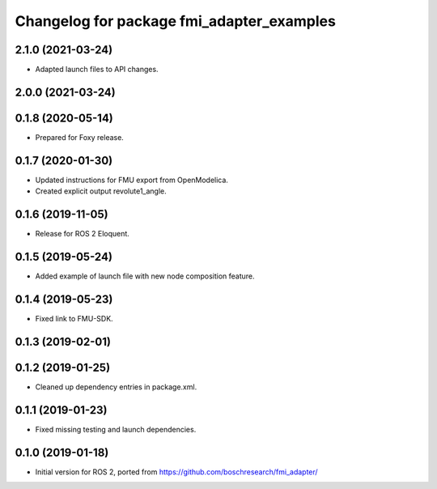 ^^^^^^^^^^^^^^^^^^^^^^^^^^^^^^^^^^^^^^^^^^
Changelog for package fmi_adapter_examples
^^^^^^^^^^^^^^^^^^^^^^^^^^^^^^^^^^^^^^^^^^

2.1.0 (2021-03-24)
------------------
* Adapted launch files to API changes.

2.0.0 (2021-03-24)
------------------

0.1.8 (2020-05-14)
------------------
* Prepared for Foxy release.

0.1.7 (2020-01-30)
------------------
* Updated instructions for FMU export from OpenModelica.
* Created explicit output revolute1_angle.

0.1.6 (2019-11-05)
------------------
* Release for ROS 2 Eloquent.

0.1.5 (2019-05-24)
------------------
* Added example of launch file with new node composition feature.

0.1.4 (2019-05-23)
------------------
* Fixed link to FMU-SDK.

0.1.3 (2019-02-01)
------------------

0.1.2 (2019-01-25)
------------------
* Cleaned up dependency entries in package.xml.

0.1.1 (2019-01-23)
------------------
* Fixed missing testing and launch dependencies.

0.1.0 (2019-01-18)
------------------
* Initial version for ROS 2, ported from https://github.com/boschresearch/fmi_adapter/

